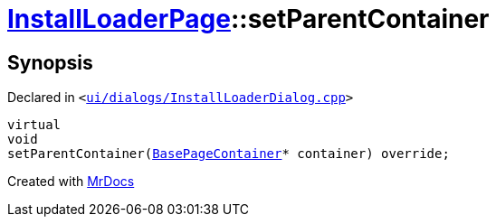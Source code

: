 [#InstallLoaderPage-setParentContainer]
= xref:InstallLoaderPage.adoc[InstallLoaderPage]::setParentContainer
:relfileprefix: ../
:mrdocs:


== Synopsis

Declared in `&lt;https://github.com/PrismLauncher/PrismLauncher/blob/develop/ui/dialogs/InstallLoaderDialog.cpp#L71[ui&sol;dialogs&sol;InstallLoaderDialog&period;cpp]&gt;`

[source,cpp,subs="verbatim,replacements,macros,-callouts"]
----
virtual
void
setParentContainer(xref:BasePageContainer.adoc[BasePageContainer]* container) override;
----



[.small]#Created with https://www.mrdocs.com[MrDocs]#
